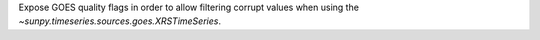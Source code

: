Expose GOES quality flags in order to allow filtering corrupt values when using the `~sunpy.timeseries.sources.goes.XRSTimeSeries`.
